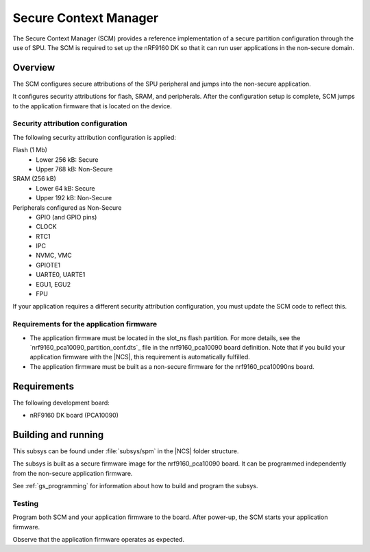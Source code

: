 .. _secure_context_manager:

Secure Context Manager
#################################

The Secure Context Manager (SCM) provides a reference implementation of a
secure partition configuration through the use of SPU.
The SCM is required to set up the nRF9160 DK so that it can run user
applications in the non-secure domain.

Overview
********

The SCM configures secure attributions of the SPU peripheral and jumps into
the non-secure application.

It configures security attributions for flash, SRAM, and peripherals.
After the configuration setup is complete, SCM jumps to the application firmware
that is located on the device.

Security attribution configuration
==================================

The following security attribution configuration is applied:

Flash (1 Mb)
   * Lower 256 kB: Secure
   * Upper 768 kB: Non-Secure

SRAM (256 kB)
   * Lower 64 kB: Secure
   * Upper 192 kB: Non-Secure

Peripherals configured as Non-Secure
   * GPIO (and GPIO pins)
   * CLOCK
   * RTC1
   * IPC
   * NVMC, VMC
   * GPIOTE1
   * UARTE0, UARTE1
   * EGU1, EGU2
   * FPU

If your application requires a different security attribution configuration, you must update the SCM code to reflect this.

Requirements for the application firmware
=========================================

* The application firmware must be located in the slot_ns flash partition.
  For more details, see the `nrf9160_pca10090_partition_conf.dts`_ file in the nrf9160_pca10090 board definition.
  Note that if you build your application firmware with the |NCS|, this requirement is automatically fulfilled.
* The application firmware must be built as a non-secure firmware for the nrf9160_pca10090ns board.

Requirements
************

The following development board:

* nRF9160 DK board (PCA10090)

Building and running
********************

This subsys can be found under :file:`subsys/spm` in the |NCS| folder structure.

The subsys is built as a secure firmware image for the nrf9160_pca10090 board.
It can be programmed independently from the non-secure application firmware.

See :ref:`gs_programming` for information about how to build and program the
subsys.

Testing
=======

Program both SCM and your application firmware to the board. After power-up, the SCM starts your application firmware.

Observe that the application firmware operates as expected.

